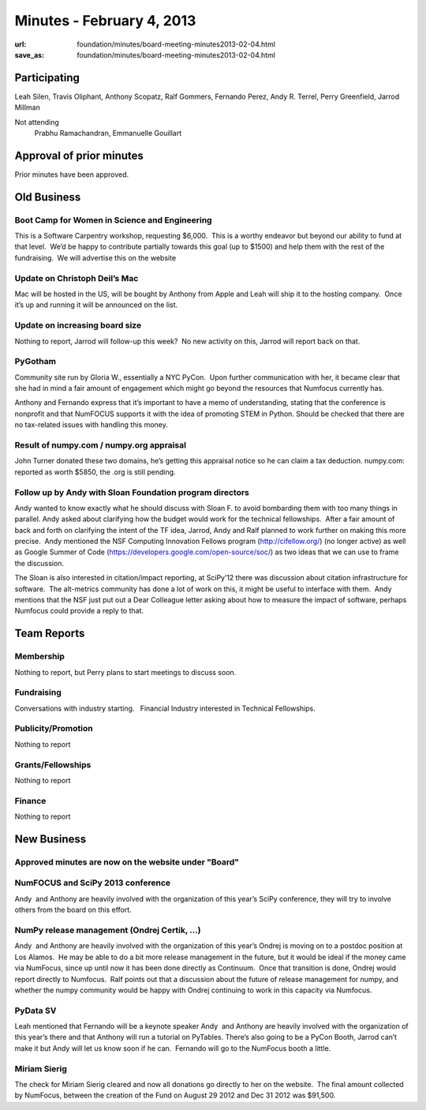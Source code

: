 Minutes - February 4, 2013
##########################
:url: foundation/minutes/board-meeting-minutes2013-02-04.html
:save_as: foundation/minutes/board-meeting-minutes2013-02-04.html


Participating
-------------

Leah Silen, Travis Oliphant, Anthony Scopatz, Ralf Gommers, Fernando
Perez, Andy R. Terrel, Perry Greenfield, Jarrod Millman

Not attending
 Prabhu Ramachandran, Emmanuelle Gouillart

Approval of prior minutes
-------------------------

Prior minutes have been approved.

Old Business
------------

Boot Camp for Women in Science and Engineering
~~~~~~~~~~~~~~~~~~~~~~~~~~~~~~~~~~~~~~~~~~~~~~
This is a Software Carpentry workshop, requesting $6,000.  This is a worthy
endeavor but beyond our ability to fund at that level.  We’d be happy to
contribute partially towards this goal (up to $1500) and help them with the
rest of the fundraising.  We will advertise this on the website

Update on Christoph Deil’s Mac
~~~~~~~~~~~~~~~~~~~~~~~~~~~~~~
Mac will be hosted in the US, will be bought by Anthony from Apple and Leah
will ship it to the hosting company.  Once it’s up and running it will be
announced on the list.

Update on increasing board size
~~~~~~~~~~~~~~~~~~~~~~~~~~~~~~~
Nothing to report, Jarrod will follow-up this week?  No new activity on this,
Jarrod will report back on that.

PyGotham
~~~~~~~~
Community site run by Gloria W., essentially a NYC PyCon.  Upon further
communication with her, it became clear that she had in mind a fair amount of
engagement which might go beyond the resources that Numfocus currently has.

Anthony and Fernando express that it’s important to have a memo of
understanding, stating that the conference is nonprofit and that NumFOCUS
supports it with the idea of promoting STEM in Python. Should be checked that
there are no tax-related issues with handling this money.

Result of numpy.com / numpy.org appraisal
~~~~~~~~~~~~~~~~~~~~~~~~~~~~~~~~~~~~~~~~~
John Turner donated these two domains, he’s getting this appraisal notice so
he can claim a tax deduction.  numpy.com: reported as worth $5850, the .org is
still pending.

Follow up by Andy with Sloan Foundation program directors
~~~~~~~~~~~~~~~~~~~~~~~~~~~~~~~~~~~~~~~~~~~~~~~~~~~~~~~~~
Andy wanted to know exactly what he should discuss with Sloan F. to avoid
bombarding them with too many things in parallel.  Andy asked about clarifying
how the budget would work for the technical fellowships.  After a fair amount
of back and forth on clarifying the intent of the TF idea, Jarrod, Andy and
Ralf planned to work further on making this more precise.  Andy mentioned the
NSF Computing Innovation Fellows program (`http://cifellow.org/`_) (no longer
active) as well as Google Summer of Code
(`https://developers.google.com/open-source/soc/`_) as two ideas that we can
use to frame the discussion.

The Sloan is also interested in citation/impact reporting, at SciPy’12 there
was discussion about citation infrastructure for software.  The alt-metrics
community has done a lot of work on this, it might be useful to interface with
them.  Andy mentions that the NSF just put out a Dear Colleague letter asking
about how to measure the impact of software, perhaps Numfocus could provide a
reply to that.

Team Reports
------------

Membership
~~~~~~~~~~
Nothing to report, but Perry plans to start meetings to discuss soon.

Fundraising
~~~~~~~~~~~
Conversations with industry starting.   Financial Industry interested in
Technical Fellowships.

Publicity/Promotion
~~~~~~~~~~~~~~~~~~~
Nothing to report

Grants/Fellowships
~~~~~~~~~~~~~~~~~~
Nothing to report

Finance
~~~~~~~
Nothing to report


New Business
------------

Approved minutes are now on the website under "Board"
~~~~~~~~~~~~~~~~~~~~~~~~~~~~~~~~~~~~~~~~~~~~~~~~~~~~~

NumFOCUS and SciPy 2013 conference
~~~~~~~~~~~~~~~~~~~~~~~~~~~~~~~~~~
Andy  and Anthony are heavily involved with the organization of this year’s
SciPy conference, they will try to involve others from the board on this
effort.

NumPy release management (Ondrej Certik, ...)
~~~~~~~~~~~~~~~~~~~~~~~~~~~~~~~~~~~~~~~~~~~~~
Andy  and Anthony are heavily involved with the organization of this year’s
Ondrej is moving on to a postdoc position at Los Alamos.  He may be
able to do a bit more release management in the future, but it would be
ideal if the money came via NumFocus, since up until now it has been
done directly as Continuum.  Once that transition is done, Ondrej would
report directly to Numfocus.  Ralf points out that a discussion about
the future of release management for numpy, and whether the numpy
community would be happy with Ondrej continuing to work in this capacity
via Numfocus.

PyData SV 
~~~~~~~~~
Leah mentioned that Fernando will be a keynote speaker Andy  and Anthony are
heavily involved with the organization of this year’s there and that Anthony
will run a tutorial on PyTables.  There’s also going to be a PyCon Booth,
Jarrod can’t make it but Andy will let us know soon if he can.  Fernando will
go to the NumFocus booth a little.


Miriam Sierig
~~~~~~~~~~~~~
The check for Miriam Sierig cleared and now all donations go directly to her on
the website.  The final amount collected by NumFocus, between the creation of
the Fund on August 29 2012 and Dec 31 2012 was $91,500.

.. _`http://cifellow.org/`: http://cifellow.org/
.. _`https://developers.google.com/open-source/soc/`: https://developers.google.com/open-source/soc/
